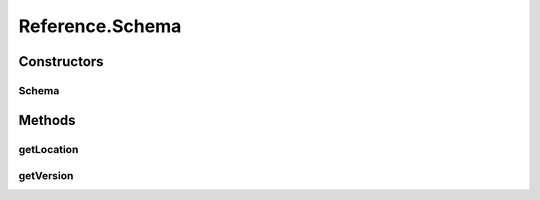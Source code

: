 .. java:import:: hk.hku.cecid.ebms.pkg.validation SOAPValidationException

.. java:import:: java.util ArrayList

.. java:import:: java.util Iterator

.. java:import:: javax.xml.soap Name

.. java:import:: javax.xml.soap SOAPElement

.. java:import:: javax.xml.soap SOAPEnvelope

.. java:import:: javax.xml.soap SOAPException

Reference.Schema
================

.. java:package:: hk.hku.cecid.ebms.pkg
   :noindex:

.. java:type:: public static final class Schema
   :outertype: Reference

   A \ ``Schema``\  inside a \ ``Reference``\  [ebMSS 3.2.1.1]. The schema is not necessarily an XML or DTD schema; it can be any kind of schema such as Database schema.

Constructors
------------
Schema
^^^^^^

.. java:constructor::  Schema(String location, String version)
   :outertype: Reference.Schema

   Initializes the schema object using given location and version inforamtion.

   :param location: URI of the schema.
   :param version: Version identifier of the schema.

Methods
-------
getLocation
^^^^^^^^^^^

.. java:method:: public String getLocation()
   :outertype: Reference.Schema

   Get the location URI of the schema.

   :return: URI of the schema.

getVersion
^^^^^^^^^^

.. java:method:: public String getVersion()
   :outertype: Reference.Schema

   Get version identifier oif the schema.

   :return: Version identifier of the schema.

